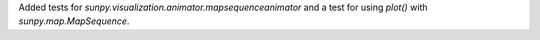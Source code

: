 Added tests for `sunpy.visualization.animator.mapsequenceanimator` and a test for using
`plot()` with `sunpy.map.MapSequence`.
